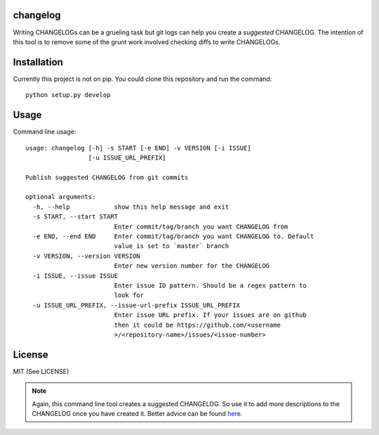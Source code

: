 changelog
=========

.. image:: https://travis-ci.org/kirankoduru/changelog.svg
    :target: https://travis-ci.org/kirankoduru/changelog

.. image:: https://coveralls.io/repos/github/kirankoduru/changelog/badge.svg?branch=master
  :target: https://coveralls.io/github/kirankoduru/changelog?branch=master

Writing CHANGELOGs can be a grueling task but git logs can help you create a *suggested* CHANGELOG. The intention of this tool is to remove some of the grunt work involved checking diffs to write CHANGELOGs.


Installation
============
Currently this project is not on pip. You could clone this repository and run the command::

    python setup.py develop


Usage
=====

Command line usage::

    usage: changelog [-h] -s START [-e END] -v VERSION [-i ISSUE]
                     [-u ISSUE_URL_PREFIX]

    Publish suggested CHANGELOG from git commits

    optional arguments:
      -h, --help            show this help message and exit
      -s START, --start START
                            Enter commit/tag/branch you want CHANGELOG from
      -e END, --end END     Enter commit/tag/branch you want CHANGELOG to. Default
                            value is set to `master` branch
      -v VERSION, --version VERSION
                            Enter new version number for the CHANGELOG
      -i ISSUE, --issue ISSUE
                            Enter issue ID pattern. Should be a regex pattern to
                            look for
      -u ISSUE_URL_PREFIX, --issue-url-prefix ISSUE_URL_PREFIX
                            Enter issue URL prefix. If your issues are on github
                            then it could be https://github.com/<username
                            >/<repository-name>/issues/<issue-number>
License
=======
MIT (See LICENSE)

.. note::
   Again, this command line tool creates a suggested CHANGELOG. So use it to add more descriptions to the CHANGELOG once you have created it. Better advice can be found here_.

.. _here: http://keepachangelog.com/en/0.3.0/

